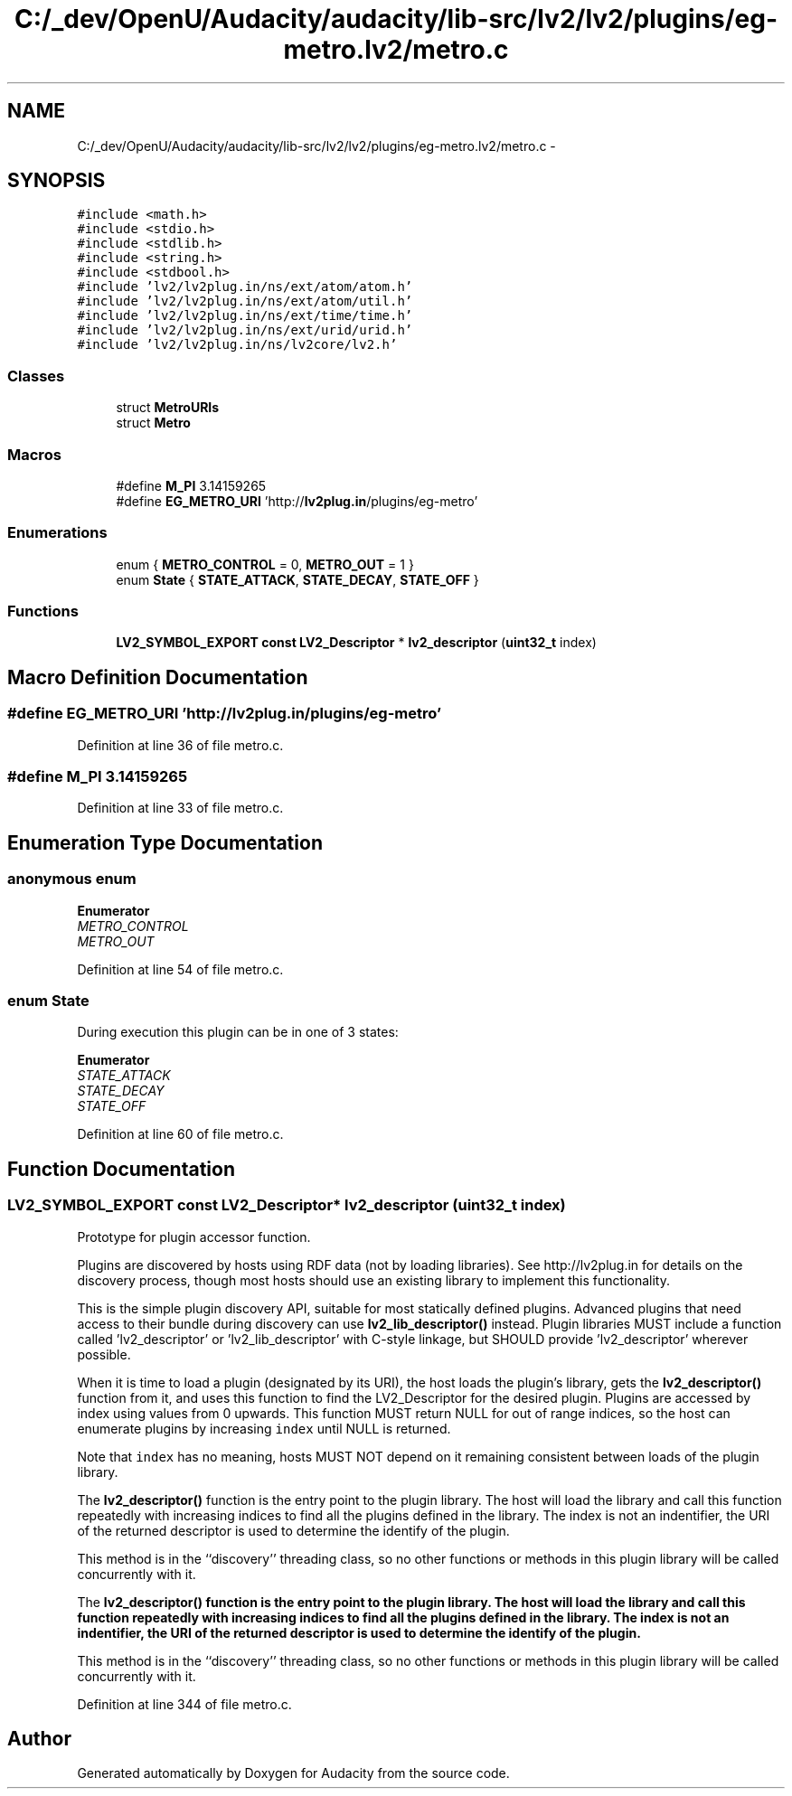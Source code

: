 .TH "C:/_dev/OpenU/Audacity/audacity/lib-src/lv2/lv2/plugins/eg-metro.lv2/metro.c" 3 "Thu Apr 28 2016" "Audacity" \" -*- nroff -*-
.ad l
.nh
.SH NAME
C:/_dev/OpenU/Audacity/audacity/lib-src/lv2/lv2/plugins/eg-metro.lv2/metro.c \- 
.SH SYNOPSIS
.br
.PP
\fC#include <math\&.h>\fP
.br
\fC#include <stdio\&.h>\fP
.br
\fC#include <stdlib\&.h>\fP
.br
\fC#include <string\&.h>\fP
.br
\fC#include <stdbool\&.h>\fP
.br
\fC#include 'lv2/lv2plug\&.in/ns/ext/atom/atom\&.h'\fP
.br
\fC#include 'lv2/lv2plug\&.in/ns/ext/atom/util\&.h'\fP
.br
\fC#include 'lv2/lv2plug\&.in/ns/ext/time/time\&.h'\fP
.br
\fC#include 'lv2/lv2plug\&.in/ns/ext/urid/urid\&.h'\fP
.br
\fC#include 'lv2/lv2plug\&.in/ns/lv2core/lv2\&.h'\fP
.br

.SS "Classes"

.in +1c
.ti -1c
.RI "struct \fBMetroURIs\fP"
.br
.ti -1c
.RI "struct \fBMetro\fP"
.br
.in -1c
.SS "Macros"

.in +1c
.ti -1c
.RI "#define \fBM_PI\fP   3\&.14159265"
.br
.ti -1c
.RI "#define \fBEG_METRO_URI\fP   'http://\fBlv2plug\&.in\fP/plugins/eg\-metro'"
.br
.in -1c
.SS "Enumerations"

.in +1c
.ti -1c
.RI "enum { \fBMETRO_CONTROL\fP = 0, \fBMETRO_OUT\fP = 1 }"
.br
.ti -1c
.RI "enum \fBState\fP { \fBSTATE_ATTACK\fP, \fBSTATE_DECAY\fP, \fBSTATE_OFF\fP }"
.br
.in -1c
.SS "Functions"

.in +1c
.ti -1c
.RI "\fBLV2_SYMBOL_EXPORT\fP \fBconst\fP \fBLV2_Descriptor\fP * \fBlv2_descriptor\fP (\fBuint32_t\fP index)"
.br
.in -1c
.SH "Macro Definition Documentation"
.PP 
.SS "#define EG_METRO_URI   'http://\fBlv2plug\&.in\fP/plugins/eg\-metro'"

.PP
Definition at line 36 of file metro\&.c\&.
.SS "#define M_PI   3\&.14159265"

.PP
Definition at line 33 of file metro\&.c\&.
.SH "Enumeration Type Documentation"
.PP 
.SS "anonymous enum"

.PP
\fBEnumerator\fP
.in +1c
.TP
\fB\fIMETRO_CONTROL \fP\fP
.TP
\fB\fIMETRO_OUT \fP\fP
.PP
Definition at line 54 of file metro\&.c\&.
.SS "enum \fBState\fP"
During execution this plugin can be in one of 3 states: 
.PP
\fBEnumerator\fP
.in +1c
.TP
\fB\fISTATE_ATTACK \fP\fP
.TP
\fB\fISTATE_DECAY \fP\fP
.TP
\fB\fISTATE_OFF \fP\fP
.PP
Definition at line 60 of file metro\&.c\&.
.SH "Function Documentation"
.PP 
.SS "\fBLV2_SYMBOL_EXPORT\fP \fBconst\fP \fBLV2_Descriptor\fP* lv2_descriptor (\fBuint32_t\fP index)"
Prototype for plugin accessor function\&.
.PP
Plugins are discovered by hosts using RDF data (not by loading libraries)\&. See http://lv2plug.in for details on the discovery process, though most hosts should use an existing library to implement this functionality\&.
.PP
This is the simple plugin discovery API, suitable for most statically defined plugins\&. Advanced plugins that need access to their bundle during discovery can use \fBlv2_lib_descriptor()\fP instead\&. Plugin libraries MUST include a function called 'lv2_descriptor' or 'lv2_lib_descriptor' with C-style linkage, but SHOULD provide 'lv2_descriptor' wherever possible\&.
.PP
When it is time to load a plugin (designated by its URI), the host loads the plugin's library, gets the \fBlv2_descriptor()\fP function from it, and uses this function to find the LV2_Descriptor for the desired plugin\&. Plugins are accessed by index using values from 0 upwards\&. This function MUST return NULL for out of range indices, so the host can enumerate plugins by increasing \fCindex\fP until NULL is returned\&.
.PP
Note that \fCindex\fP has no meaning, hosts MUST NOT depend on it remaining consistent between loads of the plugin library\&.
.PP
The \fBlv2_descriptor()\fP function is the entry point to the plugin library\&. The host will load the library and call this function repeatedly with increasing indices to find all the plugins defined in the library\&. The index is not an indentifier, the URI of the returned descriptor is used to determine the identify of the plugin\&.
.PP
This method is in the ``discovery'' threading class, so no other functions or methods in this plugin library will be called concurrently with it\&.
.PP
The \fC\fBlv2_descriptor()\fP\fP function is the entry point to the plugin library\&. The host will load the library and call this function repeatedly with increasing indices to find all the plugins defined in the library\&. The index is not an indentifier, the URI of the returned descriptor is used to determine the identify of the plugin\&.
.PP
This method is in the ``discovery'' threading class, so no other functions or methods in this plugin library will be called concurrently with it\&. 
.PP
Definition at line 344 of file metro\&.c\&.
.SH "Author"
.PP 
Generated automatically by Doxygen for Audacity from the source code\&.
